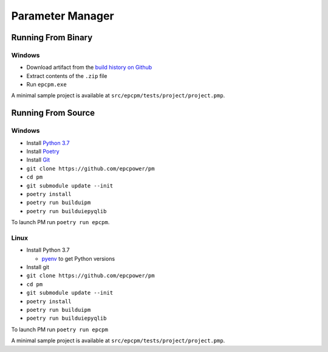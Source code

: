 =================
Parameter Manager
=================

.. image:: https://img.shields.io/github/workflow/status/epcpower/pm/CI/master?color=seagreen&logo=GitHub-Actions&logoColor=whitesmoke
   :alt: tests on GitHub Actions
   :target: https://github.com/epcpower/pm/actions?query=branch%3Amaster

.. image:: https://img.shields.io/github/last-commit/epcpower/pm/master.svg
   :alt: source on GitHub
   :target: https://github.com/epcpower/pm

.. image:: screenshot.png
   :alt: Parameter Manager screenshot

-------------------
Running From Binary
-------------------

Windows
=======

- Download artifact from the `build history on Github`_
- Extract contents of the ``.zip`` file
- Run ``epcpm.exe``

A minimal sample project is available at ``src/epcpm/tests/project/project.pmp``.

.. _`build history on Github`: https://github.com/epcpower/pm/actions

-------------------
Running From Source
-------------------

Windows
=======

- Install `Python 3.7`_
- Install `Poetry`_
- Install `Git`_
- ``git clone https://github.com/epcpower/pm``
- ``cd pm``
- ``git submodule update --init``
- ``poetry install``
- ``poetry run builduipm``
- ``poetry run builduiepyqlib``

To launch PM run ``poetry run epcpm``.

.. _`Python 3.7`: https://www.python.org/downloads/
.. _`Poetry`: https://python-poetry.org/docs/
.. _`Git`: https://git-scm.com/download

Linux
=====

- Install Python 3.7

  - pyenv_ to get Python versions

- Install git
- ``git clone https://github.com/epcpower/pm``
- ``cd pm``
- ``git submodule update --init``
- ``poetry install``
- ``poetry run builduipm``
- ``poetry run builduiepyqlib``

To launch PM run ``poetry run epcpm``

A minimal sample project is available at ``src/epcpm/tests/project/project.pmp``.

.. _pyenv: https://github.com/pyenv/pyenv
